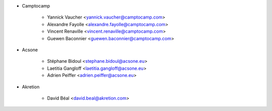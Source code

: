 * Camptocamp

    * Yannick Vaucher <yannick.vaucher@camptocamp.com>
    * Alexandre Fayolle <alexandre.fayolle@camptocamp.com>
    * Vincent Renaville <vincent.renaville@camptocamp.com>
    * Guewen Baconnier <guewen.baconnier@camptocamp.com>

* Acsone

    * Stéphane Bidoul <stephane.bidoul@acsone.eu>
    * Laetitia Gangloff <laetitia.gangloff@acsone.eu>
    * Adrien Peiffer <adrien.peiffer@acsone.eu>

* Akretion

    * David Béal <david.beal@akretion.com>
